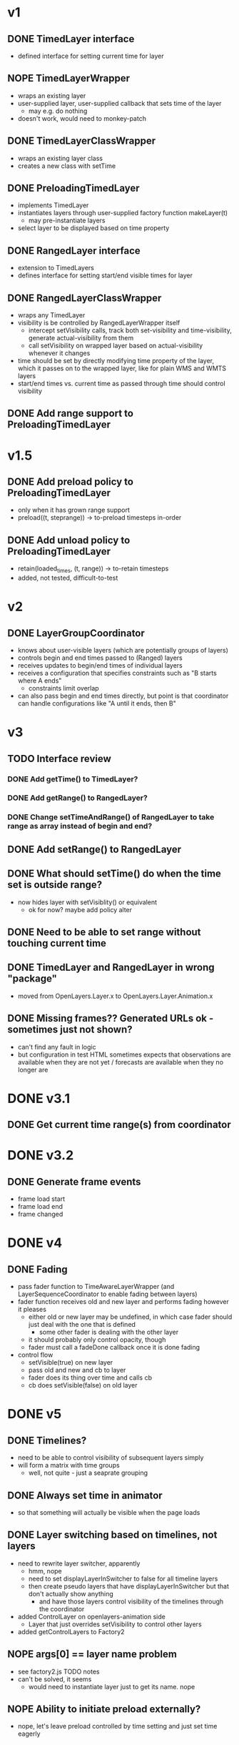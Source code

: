 * v1
** DONE TimedLayer interface
   - defined interface for setting current time for layer
** NOPE TimedLayerWrapper
   CLOSED: [2014-03-13 Thu 17:26]
   - wraps an existing layer
   - user-supplied layer, user-supplied callback that sets time of the layer
     - may e.g. do nothing
   - doesn't work, would need to monkey-patch
** DONE TimedLayerClassWrapper
   CLOSED: [2014-03-14 Fri 15:04]
   - wraps an existing layer class
   - creates a new class with setTime
** DONE PreloadingTimedLayer
   CLOSED: [2014-03-17 Mon 13:54]
   - implements TimedLayer
   - instantiates layers through user-supplied factory function makeLayer(t)
     - may pre-instantiate layers
   - select layer to be displayed based on time property
** DONE RangedLayer interface
   CLOSED: [2014-03-18 Tue 17:58]
   - extension to TimedLayers
   - defines interface for setting start/end visible times for layer
** DONE RangedLayerClassWrapper
   CLOSED: [2014-03-18 Tue 17:58]
   - wraps any TimedLayer
   - visibility is be controlled by RangedLayerWrapper itself
     - intercept setVisibility calls, track both set-visibility and time-visibility, generate actual-visibility from them
     - call setVisibility on wrapped layer based on actual-visibility whenever it changes
   - time should be set by directly modifying time property of the
     layer, which it passes on to the wrapped layer, like for plain WMS
     and WMTS layers
   - start/end times vs. current time as passed through time should control visibility
** DONE Add range support to PreloadingTimedLayer
   CLOSED: [2014-03-18 Tue 17:58]
* v1.5
** DONE Add preload policy to PreloadingTimedLayer
   CLOSED: [2014-03-19 Wed 10:57]
   - only when it has grown range support
   - preload((t, steprange)) -> to-preload timesteps in-order
** DONE Add unload policy to PreloadingTimedLayer
   CLOSED: [2014-03-20 Thu 14:53]
   - retain(loaded_times, (t, range)) -> to-retain timesteps
   - added, not tested, difficult-to-test
* v2
** DONE LayerGroupCoordinator
   CLOSED: [2014-03-24 Mon 15:40]
   - knows about user-visible layers (which are potentially groups of layers)
   - controls begin and end times passed to (Ranged) layers
   - receives updates to begin/end times of individual layers
   - receives a configuration that specifies constraints such as "B starts where A ends"
     - constraints limit overlap
   - can also pass begin and end times directly, but point is that coordinator can handle configurations like "A until it ends, then B"
* v3
** TODO Interface review
*** DONE Add getTime() to TimedLayer?
    CLOSED: [2014-03-24 Mon 18:09]
*** DONE Add getRange() to RangedLayer?
    CLOSED: [2014-03-24 Mon 18:09]
*** DONE Change setTimeAndRange() of RangedLayer to take range as array instead of begin and end?
    CLOSED: [2014-03-24 Mon 18:09]
** DONE Add setRange() to RangedLayer
   CLOSED: [2014-03-24 Mon 18:09]
** DONE What should setTime() do when the time set is outside range?
    CLOSED: [2014-03-24 Mon 18:26]
    - now hides layer with setVisiblity() or equivalent
      - ok for now? maybe add policy alter
** DONE Need to be able to set range without touching current time
    CLOSED: [2014-03-24 Mon 18:26]
** DONE TimedLayer and RangedLayer in wrong "package"
    CLOSED: [2014-03-24 Mon 18:27]
    - moved from OpenLayers.Layer.x to OpenLayers.Layer.Animation.x
** DONE Missing frames?? Generated URLs ok - sometimes just not shown?
   CLOSED: [2014-03-26 Wed 11:54]
   - can't find any fault in logic
   - but configuration in test HTML sometimes expects that observations are available when they are not yet / forecasts are available when they no longer are
* DONE v3.1
  CLOSED: [2014-03-28 Fri 15:02]
** DONE Get current time range(s) from coordinator
   CLOSED: [2014-03-26 Wed 17:17]

* DONE v3.2
  CLOSED: [2014-03-28 Fri 15:02]
** DONE Generate frame events
   CLOSED: [2014-03-26 Wed 18:51]
   - frame load start
   - frame load end
   - frame changed
* DONE v4
  CLOSED: [2014-03-28 Fri 15:02]
** DONE Fading
   CLOSED: [2014-03-27 Thu 14:45]
   - pass fader function to TimeAwareLayerWrapper (and LayerSequenceCoordinator to enable fading between layers)
   - fader function receives old and new layer and performs fading however it pleases
     - either old or new layer may be undefined, in which case fader should just deal with the one that is defined
       - some other fader is dealing with the other layer
     - it should probably only control opacity, though
     - fader must call a fadeDone callback once it is done fading
   - control flow
     - setVisible(true) on new layer
     - pass old and new and cb to layer
     - fader does its thing over time and calls cb
     - cb does setVisible(false) on old layer
* DONE v5
  CLOSED: [2014-04-22 Tue 11:42]
** DONE Timelines?
   CLOSED: [2014-04-22 Tue 11:42]
   - need to be able to control visibility of subsequent layers simply
   - will form a matrix with time groups
     - well, not quite - just a seaprate grouping
** DONE Always set time in animator
   CLOSED: [2014-04-14 Mon 18:03]
   - so that something will actually be visible when the page loads
** DONE Layer switching based on timelines, not layers
   CLOSED: [2014-04-15 Tue 13:49]
   - need to rewrite layer switcher, apparently
     - hmm, nope
     - need to set displayLayerInSwitcher to false for all timeline layers
     - then create pseudo layers that have displayLayerInSwitcher but that don't actually show anything
       - and have those layers control visibility of the timelines through the coordinator
   - added ControlLayer on openlayers-animation side
     - Layer that just overrides setVisibility to control other layers
   - added getControlLayers to Factory2
** NOPE args[0] == layer name problem
   CLOSED: [2014-04-15 Tue 15:19]
   - see factory2.js TODO notes
   - can't be solved, it seems
     - would need to instantiate layer just to get its name. nope
** NOPE Ability to initiate preload externally?
   CLOSED: [2014-04-11 Fri 16:11]
   - nope, let's leave preload controlled by time setting and just set time eagerly
* DONE v6
  CLOSED: [2014-04-24 Thu 14:53]
** DONE legendinfo?
   CLOSED: [2014-04-23 Wed 14:00]
   code should mostly work
   - seems to work
*** DONE How to get an actual layer object for the legend URL generator?
    CLOSED: [2014-04-24 Thu 14:53]
    - just generate a layer
** DONE How are the gray/green/blue/red colors of loading bars determined?
   CLOSED: [2014-04-24 Thu 14:53]
   - and especially what happens when you zoom?
   - could work as follows:
     - frame time is mapped to box
     - box is initially gray
     - gray -> blue on load start event
     - gray -> green on load end event
     - blue -> green on load start/end event if number of load start events matches number of load end events
     - green -> blue on load start event if number of load start events greater than number of load end events
     - any -> red on error event
   - done
*** DONE Are error events currently generated at all?
    CLOSED: [2014-04-24 Thu 13:45]
    - nope, tested by setting wrong WMS layer name for a forecast layer
      -> shows error images, but no error bars
      - how to generate errors?
        - PreloadingWhateverLayer needs to react to underlying layers' error events and generate load complete events with error?
        - Currently the cells turn green, though - why?
    - didn't quite figure out how to generate error events
      - need to listen for tileerrors and track error state per child of PreloadingTimeLayer?
    - now listen for tileerrors, and add error to load end event if one was generated between load start and load end
*** DONE Why does GetCapabilities update reset load state of loading bars?
    CLOSED: [2014-04-17 Thu 11:17]
    - it causes redrawTimeCells, which resets state of cells back to initial
      - should instead keep current state for the relevant time intervals
    - doesn't anymore
*** DONE Ensure progress indicators are positioned correctly after reload
    CLOSED: [2014-04-24 Thu 14:53]
    - currently leaves them where they are, which is just wrong
*** DONE Zooming works beautifully
    CLOSED: [2014-04-15 Tue 17:34]
    - when layers load, they generate the necessary events
*** DONE WTF re: i/cell
    CLOSED: [2014-04-16 Wed 11:29]
    - why doesn't console.log log actual i value?
      - it does, misconception about the structure of events
*** DONE Progress cells don't know their time range
    CLOSED: [2014-04-17 Thu 11:17]
    - they only react to an exact time
      - end time?
      - the load events from layers contain actual loaded times
    - now they do
*** DONE getCellByTime changes cell color
    CLOSED: [2014-04-17 Thu 11:17]
    - why?
    - what is cellReadyColor?
      - doesn't anymore
*** DONE Cell colors?
    CLOSED: [2014-04-17 Thu 11:17]
    - _scaleConfig.cellReadyColor when cell is fetched with getCellByTime
    - _scaleConfig.bgColor on progressCellColorToDefault
    - _scaleConfig.cellErrorColor on error at loadFrameStartedCb/loadFrameCompleteCb
    - _scaleConfig.cellLoadingColor on successful _scaleConfig.loadFrameStartedCb
    - _scaleConfig.cellReadyColor on successful _scaleConfig.loadFrameCompleteCb

* TODO v6 testing
** TODO UI testing
   - need example configurations
     - Ville should provide
       - did
   - create example page which loads config given as query parameter
     - done
*** TODO Even background map doesn't show with ilmatie confs
*** TODO If only forecast layer configured, config parsing breaks
*** TODO Should hide layers that have errors
    - check how old layers do this
      - or do they?
* TODO v7
** TODO Should ranged layer limit itself to given resolution, or should that be handled in LayerGroupCoordinator?
    - *something* should ensure that a layer shows the
      previous/next/some other time and most importantly doesn't try
      to request invalid times
      - layer should limit itself
*** DONE Need timestep.js from wmap
    CLOSED: [2014-03-28 Fri 13:21]
    - added as dependency for now
*** TODO Replace ranges with timestep.js
    - can't be replaced in all places, e.g. for constraint time ranges
      time ranges are actually the preferable solution, it seems
**** NOPE Need to add contains() to timestep? no, just add time selection policy
     CLOSED: [2014-03-28 Fri 15:29]
**** DONE Need to all constrain() to timestep, to constrain it to start/end times
     CLOSED: [2014-03-28 Fri 15:41]
     - restricted already does almost that, but doesn't accept a timestep object, but rather the time step
**** DONE Need to add support for semi-constraining to timestep
     CLOSED: [2014-03-28 Fri 16:50]
**** DONE Need to make constraints of timesteps available through api
     CLOSED: [2014-03-28 Fri 17:25]
**** DONE The time selection policy part is missing still
     CLOSED: [2014-04-04 Fri 11:29]
     - and still, spent the day fixing bugs and thinking about wmap
       - added time slection policies, they are too simple
**** DONE Rewrite RetainPolicy interface now that range is available through layer
     CLOSED: [2014-04-04 Fri 12:19]
**** TODO Need to separate concepts of available range and visible range in layers
     - largely because visible range of layer needs to correspond to timeline
       - if single range is specified so that outermost (visible)
         range is larger than inner (available) range, then the
         combined range should show layer contents when inside outer
         range but outside inner range
         - yet the inner and outer ranges should have same rules
           -> impossible
     - if a single range is specified, then the time selection logic
       needs to be pushed down to the range object, which is just wrong
     - the information is already separate in LayerGroupCoordinator
       - and the LayerGroupCoordinator interface is good
     - already separated "shown time" and "requested time" in PreloadingTimedLayer
       - should treat time as "requested time" for visible range purposes
       - and "shown time" for available range purposes
       - available range in PreloadingTimedLayer is not strictly necessary within PreloadingTimedLayer
         - but policies need it:
           - at least PreloadPolicy should be able to preload times outside visible range
             - need concept of "extended visible range", which covers
               all frames that may be selected by TimeSelector for times within visible range

* code quality
** TODO Range is still needed in certain places, make a class for it
** TODO Make a class for the constraint object

* scheduling needed
** TODO getcapabilities performance
** TODO preload improvements?
   - current preload system only preloads times withing the same timegroup
     - shouldp robably preload over timegroup borders - how/when?
** TODO Indicate which layer is still loading somehow
   - otherwise it's impossible for user to report "this layer is slow", they can just report "everything is slow"
